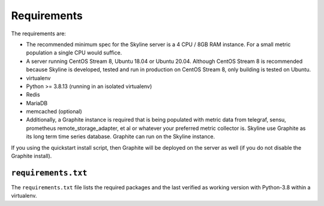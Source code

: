 ============
Requirements
============


The requirements are:

- The recommended minimum spec for the Skyline server is a 4 CPU / 8GB RAM
  instance. For a small metric population a single CPU would suffice.
- A server running CentOS Stream 8, Ubuntu 18.04 or Ubuntu 20.04.  Although
  CentOS Stream 8 is recommended because Skyline is developed, tested and run
  in production on CentOS Stream 8, only building is tested on Ubuntu.
- virtualenv
- Python >= 3.8.13 (running in an isolated virtualenv)
- Redis
- MariaDB
- memcached (optional)
- Additionally, a Graphite instance is required that is being populated with
  metric data from telegraf, sensu, prometheus remote_storage_adapter, et al or
  whatever your preferred metric collector is. Skyline use Graphite as its long
  term time series database.  Graphite can run on the Skyline instance.

If you using the quickstart install script, then Graphite will be deployed on
the server as well (if you do not disable the Graphite install).

``requirements.txt``
####################

The ``requirements.txt`` file lists the required packages and the last
verified as working version with Python-3.8 within a virtualenv.
